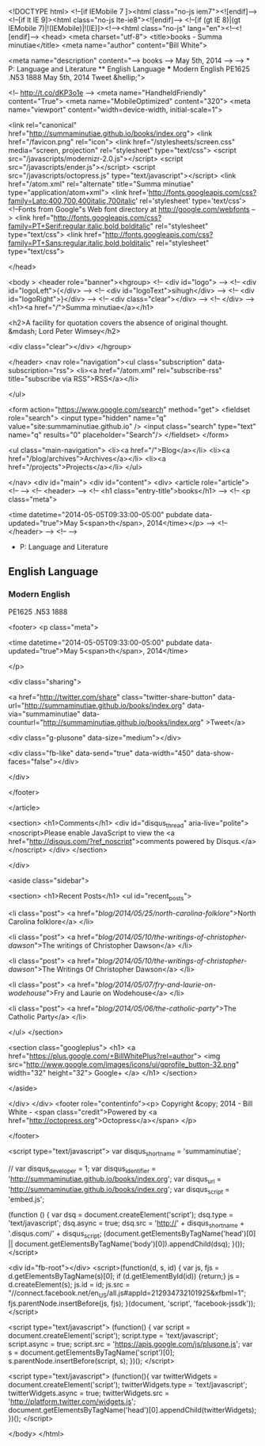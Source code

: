 
<!DOCTYPE html>
<!--[if IEMobile 7 ]><html class="no-js iem7"><![endif]-->
<!--[if lt IE 9]><html class="no-js lte-ie8"><![endif]-->
<!--[if (gt IE 8)|(gt IEMobile 7)|!(IEMobile)|!(IE)]><!--><html class="no-js" lang="en"><!--<![endif]-->
<head>
  <meta charset="utf-8">
  <title>books - Summa minutiae</title>
  <meta name="author" content="Bill White">

  
  <meta name="description" content="--> books --> May 5th, 2014 --> --> * P: Language and Literature ** English Language *** Modern English PE1625 .N53 1888 May 5th, 2014 Tweet &hellip;">
  

  <!-- http://t.co/dKP3o1e -->
  <meta name="HandheldFriendly" content="True">
  <meta name="MobileOptimized" content="320">
  <meta name="viewport" content="width=device-width, initial-scale=1">

  
  <link rel="canonical" href="http://summaminutiae.github.io/books/index.org">
  <link href="/favicon.png" rel="icon">
  <link href="/stylesheets/screen.css" media="screen, projection" rel="stylesheet" type="text/css">
  <script src="/javascripts/modernizr-2.0.js"></script>
  <script src="/javascripts/ender.js"></script>
  <script src="/javascripts/octopress.js" type="text/javascript"></script>
  <link href="/atom.xml" rel="alternate" title="Summa minutiae" type="application/atom+xml">
  <link href='http://fonts.googleapis.com/css?family=Lato:400,700,400italic,700italic' rel='stylesheet' type='text/css'>
  <!--Fonts from Google"s Web font directory at http://google.com/webfonts -->
<link href="http://fonts.googleapis.com/css?family=PT+Serif:regular,italic,bold,bolditalic" rel="stylesheet" type="text/css">
<link href="http://fonts.googleapis.com/css?family=PT+Sans:regular,italic,bold,bolditalic" rel="stylesheet" type="text/css">

  

</head>

<body   >
  <header role="banner"><hgroup>
  <!-- <div id="logo"> -->
  <!-- 	<div id="logoLeft">{</div> -->
  <!-- 	<div id="logoText">sihugh</div> -->
  <!-- 	<div id="logoRight">}</div> -->
  <!-- 	<div class="clear"></div> -->
  <!-- </div> -->
  <h1><a href="/">Summa minutiae</a></h1>
  
    <h2>A facility for quotation covers the absence of original thought. &mdash; Lord Peter Wimsey</h2>
  
  <div class="clear"></div>
</hgroup>

</header>
  <nav role="navigation"><ul class="subscription" data-subscription="rss">
  <li><a href="/atom.xml" rel="subscribe-rss" title="subscribe via RSS">RSS</a></li>
  
</ul>
  
<form action="https://www.google.com/search" method="get">
  <fieldset role="search">
    <input type="hidden" name="q" value="site:summaminutiae.github.io" />
    <input class="search" type="text" name="q" results="0" placeholder="Search"/>
  </fieldset>
</form>
  
<ul class="main-navigation">
  <li><a href="/">Blog</a></li>
  <li><a href="/blog/archives">Archives</a></li>
  <li><a href="/projects">Projects</a></li>
</ul>

</nav>
  <div id="main">
    <div id="content">
      <div>
<article role="article">
  <!--  -->
  <!-- <header> -->
  <!--   <h1 class="entry-title">books</h1> -->
  <!--   <p class="meta">








  


<time datetime="2014-05-05T09:33:00-05:00" pubdate data-updated="true">May 5<span>th</span>, 2014</time></p> -->
  <!-- </header> -->
  <!--  -->
  * P: Language and Literature

** English Language

*** Modern English

PE1625 .N53 1888

  
    <footer>
      <p class="meta">
        
        








  


<time datetime="2014-05-05T09:33:00-05:00" pubdate data-updated="true">May 5<span>th</span>, 2014</time>
        
      </p>
      
        <div class="sharing">
  
  <a href="http://twitter.com/share" class="twitter-share-button" data-url="http://summaminutiae.github.io/books/index.org" data-via="summaminutiae" data-counturl="http://summaminutiae.github.io/books/index.org" >Tweet</a>
  
  
  <div class="g-plusone" data-size="medium"></div>
  
  
    <div class="fb-like" data-send="true" data-width="450" data-show-faces="false"></div>
  
</div>

      
    </footer>
  
</article>

  <section>
    <h1>Comments</h1>
    <div id="disqus_thread" aria-live="polite"><noscript>Please enable JavaScript to view the <a href="http://disqus.com/?ref_noscript">comments powered by Disqus.</a></noscript>
</div>
  </section>

</div>

<aside class="sidebar">
  
    <section>
  <h1>Recent Posts</h1>
  <ul id="recent_posts">
    
      <li class="post">
        <a href="/blog/2014/05/25/north-carolina-folklore/">North Carolina folklore</a>
      </li>
    
      <li class="post">
        <a href="/blog/2014/05/10/the-writings-of-christopher-dawson/">The writings of Christopher Dawson</a>
      </li>
    
      <li class="post">
        <a href="/blog/2014/05/10/the-writings-of-christopher-dawson/">The Writings Of Christopher Dawson</a>
      </li>
    
      <li class="post">
        <a href="/blog/2014/05/07/fry-and-laurie-on-wodehouse/">Fry and Laurie on Wodehouse</a>
      </li>
    
      <li class="post">
        <a href="/blog/2014/05/06/the-catholic-party/">The Catholic Party</a>
      </li>
    
  </ul>
</section>



<section class="googleplus">
  <h1>
    <a href="https://plus.google.com/+BillWhitePlus?rel=author">
      <img src="http://www.google.com/images/icons/ui/gprofile_button-32.png" width="32" height="32">
      Google+
    </a>
  </h1>
</section>



  
</aside>


    </div>
  </div>
  <footer role="contentinfo"><p>
  Copyright &copy; 2014 - Bill White -
  <span class="credit">Powered by <a href="http://octopress.org">Octopress</a></span>
</p>

</footer>
  

<script type="text/javascript">
      var disqus_shortname = 'summaminutiae';
      
        
        // var disqus_developer = 1;
        var disqus_identifier = 'http://summaminutiae.github.io/books/index.org';
        var disqus_url = 'http://summaminutiae.github.io/books/index.org';
        var disqus_script = 'embed.js';
      
    (function () {
      var dsq = document.createElement('script'); dsq.type = 'text/javascript'; dsq.async = true;
      dsq.src = 'http://' + disqus_shortname + '.disqus.com/' + disqus_script;
      (document.getElementsByTagName('head')[0] || document.getElementsByTagName('body')[0]).appendChild(dsq);
    }());
</script>



<div id="fb-root"></div>
<script>(function(d, s, id) {
  var js, fjs = d.getElementsByTagName(s)[0];
  if (d.getElementById(id)) {return;}
  js = d.createElement(s); js.id = id;
  js.src = "//connect.facebook.net/en_US/all.js#appId=212934732101925&xfbml=1";
  fjs.parentNode.insertBefore(js, fjs);
}(document, 'script', 'facebook-jssdk'));</script>



  <script type="text/javascript">
    (function() {
      var script = document.createElement('script'); script.type = 'text/javascript'; script.async = true;
      script.src = 'https://apis.google.com/js/plusone.js';
      var s = document.getElementsByTagName('script')[0]; s.parentNode.insertBefore(script, s);
    })();
  </script>



  <script type="text/javascript">
    (function(){
      var twitterWidgets = document.createElement('script');
      twitterWidgets.type = 'text/javascript';
      twitterWidgets.async = true;
      twitterWidgets.src = 'http://platform.twitter.com/widgets.js';
      document.getElementsByTagName('head')[0].appendChild(twitterWidgets);
    })();
  </script>





</body>
</html>
